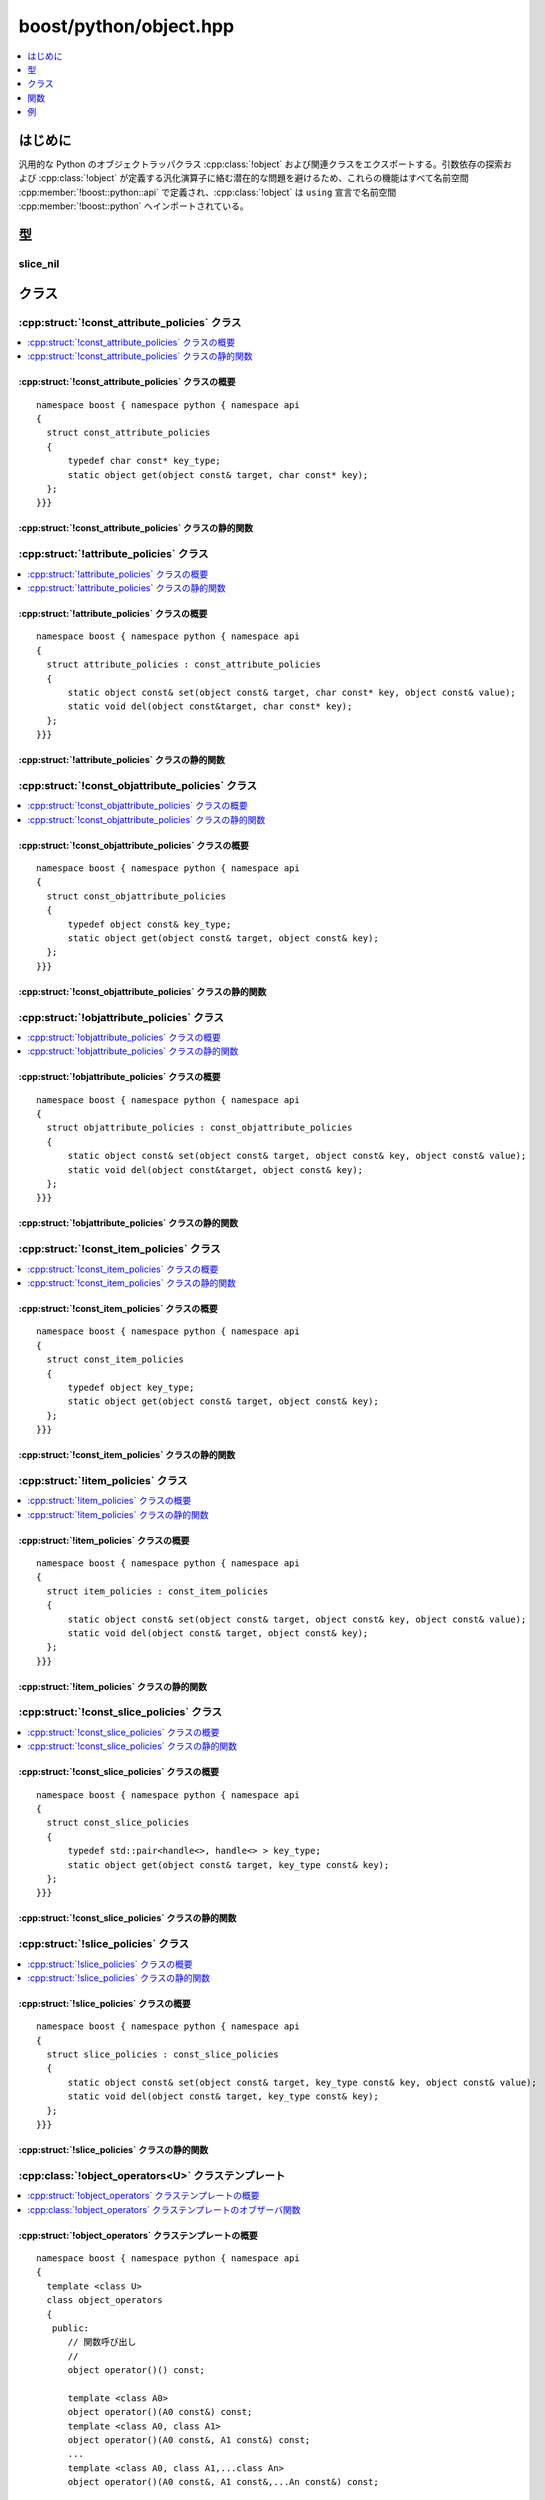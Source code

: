 boost/python/object.hpp
=======================

.. contents::
   :depth: 1
   :local:


.. _v2.object.introduction:

はじめに
--------

汎用的な Python のオブジェクトラッパクラス :cpp:class:`!object` および関連クラスをエクスポートする。引数依存の探索および :cpp:class:`!object` が定義する汎化演算子に絡む潜在的な問題を避けるため、これらの機能はすべて名前空間 :cpp:member:`!boost::python::api` で定義され、:cpp:class:`!object` は ``using`` 宣言で名前空間 :cpp:member:`!boost::python` へインポートされている。


.. _v2.object.types:

型
--

.. _v2.object.slice_nil-spec:

slice_nil
^^^^^^^^^

.. cpp:class:: slice_nil

   ::

      class slice_nil;
      static const _ = slice_nil();

   次のように、Python のスライス式で添字を省く効果を得る型。

   .. code-block:: python

      >>> x[:-1]
      >>> x[::-1]

   C++ で等価なことをするには、 ::

      x.slice(_,-1)
      x[slice(_,_,-1)]


.. _v2.object.classes:

クラス
------

.. _v2.object.const_attribute_policies-spec:

:cpp:struct:`!const_attribute_policies` クラス
^^^^^^^^^^^^^^^^^^^^^^^^^^^^^^^^^^^^^^^^^^^^^^

.. contents::
   :depth: 1
   :local:

.. cpp:struct:: const_attribute_policies

   :cpp:type:`!const object` への属性アクセスを表現するプロキシのためのポリシー。


.. cpp:namespace-push:: const_attribute_policies


.. _v2.object.const_attribute_policies-spec-synopsis:

:cpp:struct:`!const_attribute_policies` クラスの概要
~~~~~~~~~~~~~~~~~~~~~~~~~~~~~~~~~~~~~~~~~~~~~~~~~~~~

::

   namespace boost { namespace python { namespace api
   {
     struct const_attribute_policies
     {
         typedef char const* key_type;
         static object get(object const& target, char const* key);
     };
   }}}


.. _v2.object.const_attribute_policies-spec-statics:

:cpp:struct:`!const_attribute_policies` クラスの静的関数
~~~~~~~~~~~~~~~~~~~~~~~~~~~~~~~~~~~~~~~~~~~~~~~~~~~~~~~~

.. cpp:function:: static object get(object const& target, char const* key)

   :要件: :cpp:var:`!key` が :term:`ntbs`。
   :効果: :cpp:var:`!target` の属性 :cpp:var:`!key` にアクセスする。
   :returns: 属性アクセスの結果を管理する :cpp:class:`!object`。
   :throws error_already_set: Python の例外が送出した場合。


.. cpp:namespace-pop::


.. _v2.object.attribute_policies-spec:

:cpp:struct:`!attribute_policies` クラス
^^^^^^^^^^^^^^^^^^^^^^^^^^^^^^^^^^^^^^^^

.. contents::
   :depth: 1
   :local:

.. cpp:struct:: attribute_policies : const_attribute_policies

   変更可能な :cpp:class:`!object` への属性アクセスを表現するプロキシのためのポリシー。

.. cpp:namespace-push:: attribute_policies


.. _v2.object.attribute_policies-spec-synopsis:

:cpp:struct:`!attribute_policies` クラスの概要
~~~~~~~~~~~~~~~~~~~~~~~~~~~~~~~~~~~~~~~~~~~~~~

::

   namespace boost { namespace python { namespace api
   {
     struct attribute_policies : const_attribute_policies
     {
         static object const& set(object const& target, char const* key, object const& value);
         static void del(object const&target, char const* key);
     };
   }}}


.. _v2.object.attribute_policies-spec-statics:

:cpp:struct:`!attribute_policies` クラスの静的関数
~~~~~~~~~~~~~~~~~~~~~~~~~~~~~~~~~~~~~~~~~~~~~~~~~~

.. cpp:function:: static object const& set(object const& target, char const* key, object const& value)

   :要件: :cpp:var:`!key` が :term:`ntbs`。
   :効果: :cpp:var:`!target` の属性 :cpp:var:`!key` に :cpp:var:`!value` を設定する。
   :throws error_already_set: Python の例外が送出した場合。

.. cpp:function:: static void del(object const& target, char const* key)

   :要件: :cpp:var:`!key` が :term:`ntbs`。
   :効果: :cpp:var:`!target` の属性 :cpp:var:`!key` を削除する。
   :throws error_already_set: Python の例外が送出した場合。


.. cpp:namespace-pop::


.. _v2.object.const_objattribute_policies-spec:

:cpp:struct:`!const_objattribute_policies` クラス
^^^^^^^^^^^^^^^^^^^^^^^^^^^^^^^^^^^^^^^^^^^^^^^^^

.. contents::
   :depth: 1
   :local:

.. cpp:struct:: const_objattribute_policies

   :cpp:type:`!const object` へのアクセス属性（属性名を :cpp:type:`!const object` で与える場合）を表現するプロキシのためのポリシー。


.. cpp:namespace-push:: const_objattribute_policies


.. _v2.object.const_objattribute_policies-spec-synopsis:

:cpp:struct:`!const_objattribute_policies` クラスの概要
~~~~~~~~~~~~~~~~~~~~~~~~~~~~~~~~~~~~~~~~~~~~~~~~~~~~~~~

::

   namespace boost { namespace python { namespace api
   {
     struct const_objattribute_policies
     {
         typedef object const& key_type;
         static object get(object const& target, object const& key);
     };
   }}}


.. _v2.object.const_objattribute_policies-spec-statics:

:cpp:struct:`!const_objattribute_policies` クラスの静的関数
~~~~~~~~~~~~~~~~~~~~~~~~~~~~~~~~~~~~~~~~~~~~~~~~~~~~~~~~~~~

.. cpp:function:: static object get(object const& target, object const& key)

   :要件: :cpp:var:`!key` が文字列を保持する :cpp:class:`!object`。
   :効果: :cpp:var:`!target` の属性 :cpp:var:`!key` にアクセスする。
   :returns: 属性アクセスの結果を管理する :cpp:class:`!object`。
   :throws error_already_set: Python の例外が送出した場合。


.. cpp:namespace-pop::


.. _v2.object.objattribute_policies-spec:

:cpp:struct:`!objattribute_policies` クラス
^^^^^^^^^^^^^^^^^^^^^^^^^^^^^^^^^^^^^^^^^^^

.. contents::
   :depth: 1
   :local:

.. cpp:struct:: objattribute_policies : const_objattribute_policies

   変更可能な :cpp:class:`!object` へのアクセス属性（属性名を :cpp:type:`!const object` で与える場合）を表現するプロキシのためのポリシー。


.. cpp:namespace-push:: objattribute_policies


.. _v2.object.objattribute_policies-spec-synopsis:

:cpp:struct:`!objattribute_policies` クラスの概要
~~~~~~~~~~~~~~~~~~~~~~~~~~~~~~~~~~~~~~~~~~~~~~~~~

::

   namespace boost { namespace python { namespace api
   {
     struct objattribute_policies : const_objattribute_policies
     {
         static object const& set(object const& target, object const& key, object const& value);
         static void del(object const&target, object const& key);
     };
   }}}


.. _v2.object.objattribute_policies-spec-statics:

:cpp:struct:`!objattribute_policies` クラスの静的関数
~~~~~~~~~~~~~~~~~~~~~~~~~~~~~~~~~~~~~~~~~~~~~~~~~~~~~

.. cpp:function:: static object const& set(object const& target, object const& key, object const& value)

   :要件: :cpp:var:`!key` が文字列を保持する :cpp:class:`!object`。
   :効果: :cpp:var:`!target` の属性 :cpp:var:`!key` に :cpp:var:`!value` を設定する。
   :throws error_already_set: Python の例外が送出した場合。

.. cpp:function:: static void del(object const& target, object const& key)

   :要件: :cpp:var:`!key` が文字列を保持する :cpp:class:`!object`。
   :効果: :cpp:var:`!target` の属性 :cpp:var:`!key` を削除する。
   :throws error_already_set: Python の例外が送出した場合。


.. cpp:namespace-pop::


.. _v2.object.const_item_policies-spec:

:cpp:struct:`!const_item_policies` クラス
^^^^^^^^^^^^^^^^^^^^^^^^^^^^^^^^^^^^^^^^^

.. contents::
   :depth: 1
   :local:

.. cpp:struct:: const_item_policies

   :cpp:type:`!const object` への（Python の角括弧演算子 :py:meth:`![]` による）要素アクセスを表現するプロキシのためのポリシー。


.. cpp:namespace-push:: const_item_policies


.. _v2.object.const_item_policies-spec-synopsis:

:cpp:struct:`!const_item_policies` クラスの概要
~~~~~~~~~~~~~~~~~~~~~~~~~~~~~~~~~~~~~~~~~~~~~~~

::

   namespace boost { namespace python { namespace api
   {
     struct const_item_policies
     {
         typedef object key_type;
         static object get(object const& target, object const& key);
     };
   }}}


.. _v2.object.const_item_policies-spec-statics:

:cpp:struct:`!const_item_policies` クラスの静的関数
~~~~~~~~~~~~~~~~~~~~~~~~~~~~~~~~~~~~~~~~~~~~~~~~~~~

.. cpp:function:: static object get(object const& target, object const& key)

   :効果: :cpp:var:`!target` の :cpp:var:`!key` で指定する要素へアクセスする。
   :returns: 属性アクセスの結果を管理する :cpp:class:`!object`。
   :throws error_already_set: Python の例外が送出した場合。


.. cpp:namespace-pop::


.. _v2.object.item_policies-spec:

:cpp:struct:`!item_policies` クラス
^^^^^^^^^^^^^^^^^^^^^^^^^^^^^^^^^^^

.. contents::
   :depth: 1
   :local:

.. cpp:struct:: item_policies : const_item_policies

   変更可能な :cpp:class:`!object` への（Python の角括弧演算子 :py:meth:`![]` による）要素アクセスを表現するプロキシのためのポリシー。


.. cpp:namespace-push:: item_policies


.. _v2.object.item_policies-spec-synopsis:

:cpp:struct:`!item_policies` クラスの概要
~~~~~~~~~~~~~~~~~~~~~~~~~~~~~~~~~~~~~~~~~

::

   namespace boost { namespace python { namespace api
   {
     struct item_policies : const_item_policies
     {
         static object const& set(object const& target, object const& key, object const& value);
         static void del(object const& target, object const& key);
     };
   }}}


.. _v2.object.item_policies-spec-statics:

:cpp:struct:`!item_policies` クラスの静的関数
~~~~~~~~~~~~~~~~~~~~~~~~~~~~~~~~~~~~~~~~~~~~~

.. cpp:function:: static object const& set(object const& target, object const& key, object const& value)

   :効果: :cpp:var:`!target` の :cpp:var:`!key` で指定する要素を :cpp:var:`!value` に設定する。
   :throws error_already_set: Python の例外が送出した場合。


.. cpp:function:: static void del(object const& target, object const& key)

   :効果: :cpp:var:`!target` の :cpp:var:`!key` で指定する要素を削除する。
   :throws error_already_set: Python の例外が送出した場合。
.. cpp:namespace-pop::


.. _v2.object.const_slice_policies-spec:

:cpp:struct:`!const_slice_policies` クラス
^^^^^^^^^^^^^^^^^^^^^^^^^^^^^^^^^^^^^^^^^^

.. contents::
   :depth: 1
   :local:

.. cpp:struct:: const_slice_policies

   :cpp:type:`!const object` への（Python のスライス表記 :code:`[x:y]` による）スライスアクセスを表現するプロキシのためのポリシー。


.. cpp:namespace-push:: const_slice_policies


.. _v2.object.const_slice_policies-spec-synopsis:

:cpp:struct:`!const_slice_policies` クラスの概要
~~~~~~~~~~~~~~~~~~~~~~~~~~~~~~~~~~~~~~~~~~~~~~~~

::

   namespace boost { namespace python { namespace api
   {
     struct const_slice_policies
     {
         typedef std::pair<handle<>, handle<> > key_type;
         static object get(object const& target, key_type const& key);
     };
   }}}


.. _v2.object.const_slice_policies-spec-statics:

:cpp:struct:`!const_slice_policies` クラスの静的関数
~~~~~~~~~~~~~~~~~~~~~~~~~~~~~~~~~~~~~~~~~~~~~~~~~~~~

.. cpp:function:: static object get(object const& target, key_type const& key)

   :効果: :cpp:var:`!target` の :cpp:var:`!key` で指定するスライスへアクセスする。
   :returns: スライスアクセスの結果を管理する :cpp:class:`!object`。
   :throws error_already_set: Python の例外が送出した場合。


.. cpp:namespace-pop::


.. _v2.object.slice_policies-spec:

:cpp:struct:`!slice_policies` クラス
^^^^^^^^^^^^^^^^^^^^^^^^^^^^^^^^^^^^

.. contents::
   :depth: 1
   :local:

.. cpp:struct:: slice_policies : const_slice_policies

   変更可能な :cpp:class:`!object` へのスライスアクセスを表現するプロキシのためのポリシー。


.. cpp:namespace-push:: slice_policies


.. _v2.object.slice_policies-spec-synopsis:

:cpp:struct:`!slice_policies` クラスの概要
~~~~~~~~~~~~~~~~~~~~~~~~~~~~~~~~~~~~~~~~~~

::

   namespace boost { namespace python { namespace api
   {
     struct slice_policies : const_slice_policies
     {
         static object const& set(object const& target, key_type const& key, object const& value);
         static void del(object const& target, key_type const& key);
     };
   }}}


.. _v2.object.slice_policies-spec-statics:

:cpp:struct:`!slice_policies` クラスの静的関数
~~~~~~~~~~~~~~~~~~~~~~~~~~~~~~~~~~~~~~~~~~~~~~

.. cpp:function:: static object const& set(object const& target, key_type const& key, object const& value)

   :効果: :cpp:var:`!target` の :cpp:var:`!key` で指定するスライスに :cpp:var:`!value` を設定する。
   :throws error_already_set: Python の例外が送出した場合。

.. cpp:function:: static void del(object const& target, key_type const& key)

   :効果: :cpp:var:`!target` の :cpp:var:`!key` で指定するスライスを削除する。
   :throws error_already_set: Python の例外が送出した場合。


.. cpp:namespace-pop::


.. _v2.object.object_operators-spec:

:cpp:class:`!object_operators<U>` クラステンプレート
^^^^^^^^^^^^^^^^^^^^^^^^^^^^^^^^^^^^^^^^^^^^^^^^^^^^

.. contents::
   :depth: 1
   :local:

.. cpp:class:: template <class U> object_operators

   これは :cpp:class:`!object` およびその :cpp:class:`!proxy` テンプレートの基底クラスであり、共通のインターフェイス（メンバ関数およびクラス本体内で定義しなければならない演算子）を提供する。テンプレート引数 :cpp:type:`!U` は :cpp:class:`!object_operators<U>` の派生型という想定である。実際にはユーザはこのクラスを直接使用すべきではないが、:cpp:class:`!object` とそのプロキシに対して重要なインターフェイスを提供するので、ここに記載する。


.. cpp:namespace-push:: object_operators


.. _v2.object.object_operators-spec-synopsis:

:cpp:struct:`!object_operators` クラステンプレートの概要
~~~~~~~~~~~~~~~~~~~~~~~~~~~~~~~~~~~~~~~~~~~~~~~~~~~~~~~~

::

   namespace boost { namespace python { namespace api
   {
     template <class U>
     class object_operators
     {
      public:
         // 関数呼び出し
         //
         object operator()() const;

         template <class A0>
         object operator()(A0 const&) const;
         template <class A0, class A1>
         object operator()(A0 const&, A1 const&) const;
         ...
         template <class A0, class A1,...class An>
         object operator()(A0 const&, A1 const&,...An const&) const;

         detail::args_proxy operator* () const; 
         object operator()(detail::args_proxy const &args) const; 
         object operator()(detail::args_proxy const &args, 
                           detail::kwds_proxy const &kwds) const; 

         // 真偽値のテスト
         //
         typedef unspecified bool_type;
         operator bool_type() const;

         // 属性アクセス
         //
         proxy<const_object_attribute> attr(char const*) const;
         proxy<object_attribute> attr(char const*);
         proxy<const_object_objattribute> attr(object const&) const;
         proxy<object_objattribute> attr(object const&);

         // 要素アクセス
         //
         template <class T>
         proxy<const_object_item> operator[](T const& key) const;
    
         template <class T>
         proxy<object_item> operator[](T const& key);

         // スライシング
         //
         template <class T, class V>
         proxy<const_object_slice> slice(T const& start, V const& end) const
    
         template <class T, class V>
         proxy<object_slice> slice(T const& start, V const& end);
     };
   }}}


.. _v2.object.object_operators-spec-observers:

:cpp:class:`!object_operators` クラステンプレートのオブザーバ関数
~~~~~~~~~~~~~~~~~~~~~~~~~~~~~~~~~~~~~~~~~~~~~~~~~~~~~~~~~~~~~~~~~

.. cpp:function:: template<class ...Args> object operator()(Args const& ...args) const

   :効果: :cpp:expr:`call<object>(object(\*static_cast<U\*>(this)).ptr(), args)`


.. cpp:function:: object operator()(detail::args_proxy const & args) const

   :効果: タプル :cpp:var:`!args` で与えた引数で :cpp:class:`!object` を呼び出す。


.. cpp:function:: object operator()(detail::args_proxy const & args, detail::kwds_proxy const & kwds) const

   :効果: タプル :cpp:var:`!args` で与えた引数と辞書 :cpp:var:`!kwds` で与えた名前付き引数で :cpp:class:`!object` を呼び出す。


.. cpp:function:: operator bool_type() const

   :効果: :cpp:expr:`*this` の真偽値をテストする。
   :returns: :cpp:expr:`call<object>(object(\*static_cast<U\*>(this)).ptr(), args)`


.. cpp:function:: proxy<const_object_attribute> attr(char const*) const
                  proxy<object_attribute> attr(char const*)

   :要件: :cpp:var:`!name` が :term:`ntbs`。
   :効果: :cpp:expr:`*this` の名前 :cpp:var:`!name` の属性にアクセスする。
   :returns: ターゲットに :cpp:expr:`object(\*static_cast<U\*>(this))` を、キーに :cpp:var:`!name` を束縛した :cpp:class:`!proxy` オブジェクト。


.. cpp:function:: proxy<const_object_objattribute> attr(object const&) const
                  proxy<object_objattribute> attr(object const&)

   :要件: :cpp:var:`!name` は文字列を保持する :cpp:class:`!object`。
   :効果: :cpp:expr:`*this` の名前 :cpp:var:`!name` の属性にアクセスする。
   :returns: ターゲットに :cpp:expr:`object(\*static_cast<U\*>(this))` を、キーに :cpp:var:`!name` を束縛した :cpp:class:`!proxy` オブジェクト。


.. cpp:function:: template <class T> proxy<const_object_item> operator[](T const& key) const
                  template <class T> proxy<object_item> operator[](T const& key)

   :効果: :cpp:expr:`*this` の :cpp:var:`!key` が示す要素にアクセスする。
   :returns: ターゲットに :cpp:expr:`object(\*static_cast<U\*>(this))` を、キーに :cpp:expr:`object(key)` を束縛した :cpp:class:`!proxy` オブジェクト。


.. cpp:function:: template <class T, class V> proxy<const_object_slice> slice(T const& start, V const& end) const
                  template <class T, class V> proxy<object_slice> slice(T const& start, V const& end)

   :効果: :cpp:expr:`*this` の :cpp:expr:`std::make_pair(object(start), object(end))` が示すスライスにアクセスする。
   :returns: ターゲットに :cpp:expr:`object(\*static_cast<U\*>(this))` を、キーに :cpp:expr:`std::make_pair(object(start), object(end))` を束縛した :cpp:class:`!proxy` オブジェクト。


.. cpp:namespace-pop::


.. _v2.object.object-spec:

:cpp:class:`!object` クラス
^^^^^^^^^^^^^^^^^^^^^^^^^^^

.. contents::
   :depth: 1
   :local:

.. cpp:class:: object : public object_operators<object>

   目的は :cpp:class:`!object` が可能な限り Python の変数のように振舞うことである。これにより Python で動作する式は概して C++ でも同じ方法で動作するはずである。:cpp:class:`!object` の大部分のインターフェイスは、基底クラス :cpp:class:`object_operators\<object>` とこのヘッダが定義する\ :ref:`自由関数 <v2.object.functions>`\が提供する。


.. cpp:namespace-push:: object


.. _v2.object.object-spec-synopsis:

:cpp:class:`!object` クラスの概要
~~~~~~~~~~~~~~~~~~~~~~~~~~~~~~~~~

::

   namespace boost { namespace python { namespace api
   {
     class object : public object_operators<object>
     {
      public:
         object();

         object(object const&);
      
         template <class T>
         explicit object(T const& x);

         ~object();

         object& operator=(object const&); 

         PyObject* ptr() const;

         bool is_none() const;
     };
   }}}


.. _v2.object.object-spec-ctors:

:cpp:class:`!object` クラスのコンストラクタおよびデストラクタ
~~~~~~~~~~~~~~~~~~~~~~~~~~~~~~~~~~~~~~~~~~~~~~~~~~~~~~~~~~~~~

.. cpp:function:: object()

   :効果: Python の :py:const:`!None` オブジェクトへの参照を管理するオブジェクトを構築する。
   :例外: なし。


.. cpp:function:: template <class T> explicit object(T const& x)

   :効果: :cpp:var:`!x` を Python に変換し、それへの参照を管理する。
   :throws error_already_set: 上記の変換が不可能な場合（Python の :py:exc:`!TypeError` 例外を設定する）。


.. cpp:function:: ~object()

   :効果: 内部で保持するオブジェクトの参照カウントを減らす。


.. _v2.object.object-spec-modifiers:

:cpp:class:`!object` クラスの変更メソッド
~~~~~~~~~~~~~~~~~~~~~~~~~~~~~~~~~~~~~~~~~

.. cpp:function:: object& operator=(object const& rhs)

   :効果: :cpp:var:`!rhs` が保持するオブジェクトの参照カウントを増やし、:cpp:expr:`*this` が保持するオブジェクトの参照カウントを減らす。


.. _v2.object.object-spec-observers:

:cpp:class:`!object` クラスのオブザーバ関数
~~~~~~~~~~~~~~~~~~~~~~~~~~~~~~~~~~~~~~~~~~~

.. cpp:function:: PyObject* ptr() const

   :returns: 内部で保持している Python オブジェクトへのポインタ。


.. cpp:function:: bool is_none() const

   :returns: :cpp:expr:`(ptr() == Py_None)` の結果。


.. cpp:namespace-pop::


.. _v2.object.proxy-spec:

:cpp:class:`!proxy` クラステンプレート
^^^^^^^^^^^^^^^^^^^^^^^^^^^^^^^^^^^^^^

.. contents::
   :depth: 1
   :local:

.. cpp:class:: template <class Policies> proxy : public object_operators<proxy<Policies> >

   :cpp:class:`!object` に対する属性、要素およびスライスアクセスを実装するために、このドキュメントで述べた種々のポリシー（Policies）とともにこのテンプレートをインスタンス化する。:cpp:type:`!Policies::key_type` 型のオブジェクトを格納する。


.. cpp:namespace-push:: proxy


.. _v2.object.proxy-spec-synopsis:

:cpp:class:`!proxy` クラステンプレートの概要
~~~~~~~~~~~~~~~~~~~~~~~~~~~~~~~~~~~~~~~~~~~~

::

   namespace boost { namespace python { namespace api
     template <class Policies>
     class proxy : public object_operators<proxy<Policies> >
     {
      public:
         operator object() const;

         proxy const& operator=(proxy const&) const;
         template <class T>
         inline proxy const& operator=(T const& rhs) const;
      
         void del() const;

         template <class R>
         proxy operator+=(R const& rhs);
         template <class R>
         proxy operator-=(R const& rhs);
         template <class R>
         proxy operator*=(R const& rhs);
         template <class R>
         proxy operator/=(R const& rhs);
         template <class R>
         proxy operator%=(R const& rhs);
         template <class R>
         proxy operator<<=(R const& rhs);
         template <class R>
         proxy operator>>=(R const& rhs);
         template <class R>
         proxy operator&=(R const& rhs);
         template <class R>
         proxy operator|=(R const& rhs);
     };
   }}}


.. _v2.object.proxy-spec-observers:

:cpp:class:`!proxy` クラステンプレートのオブザーバ関数
~~~~~~~~~~~~~~~~~~~~~~~~~~~~~~~~~~~~~~~~~~~~~~~~~~~~~~

.. cpp:function:: operator object() const

   :効果: :cpp:expr:`Policies::get(target, key)` にプロキシのターゲットオブジェクトとキーオブジェクトを適用する。


.. _v2.object.proxy-spec-modifiers:

:cpp:class:`!proxy` クラステンプレートの変更関数
~~~~~~~~~~~~~~~~~~~~~~~~~~~~~~~~~~~~~~~~~~~~~~~~

.. cpp:function:: proxy const& operator=(proxy const&) const
                  template <class T> inline proxy const& operator=(T const& rhs) const

   :効果: プロキシのターゲットオブジェクトとキーオブジェクトを使用して :cpp:expr:`Policies::set(target, key, object(rhs))`。


.. cpp:function:: template <class R> proxy operator+=(R const& rhs)
                  template <class R> proxy operator-=(R const& rhs)
                  template <class R> proxy operator*=(R const& rhs)
                  template <class R> proxy operator/=(R const& rhs)
                  template <class R> proxy operator%=(R const& rhs)
                  template <class R> proxy operator<<=(R const& rhs)
                  template <class R> proxy operator>>=(R const& rhs)
                  template <class R> proxy operator&=(R const& rhs)
                  template <class R> proxy operator|=(R const& rhs)

   :効果: 与えられた operator@= について、:cpp:expr:`object(*this)` :code:`@=` :cpp:expr:`rhs`
   :returns: :cpp:expr:`*this`


.. cpp:function:: void del() const

   :効果: プロキシのターゲットオブジェクトとキーオブジェクトを使用して :cpp:expr:`Policies::del(target, key)`。


.. cpp:namespace-pop::


.. _v2.object.functions:

関数
----

.. cpp:function:: template <class T> void del(proxy<T> const& x)

   :効果: :cpp:expr:`x.del()`


.. cpp:function:: template<class L,class R> object operator>(L const& l, R const& r)
                  template<class L,class R> object operator>=(L const& l, R const& r)
                  template<class L,class R> object operator<(L const& l, R const& r)
                  template<class L,class R> object operator<=(L const& l, R const& r)
                  template<class L,class R> object operator==(L const& l, R const& r)
                  template<class L,class R> object operator!=(L const& l, R const& r)

   :効果: Python 内で演算子をそれぞれ :cpp:expr:`object(l)` および :cpp:expr:`object(r)` に適用した結果を返す。


.. cpp:function:: template<class L,class R> object operator+(L const& l, R const& r)
                  template<class L,class R> object operator-(L const& l, R const& r)
                  template<class L,class R> object operator*(L const& l, R const& r)
                  template<class L,class R> object operator/(L const& l, R const& r)
                  template<class L,class R> object operator%(L const& l, R const& r)
                  template<class L,class R> object operator<<(L const& l, R const& r)
                  template<class L,class R> object operator>>(L const& l, R const& r)
                  template<class L,class R> object operator&(L const& l, R const& r)
                  template<class L,class R> object operator^(L const& l, R const& r)
                  template<class L,class R> object operator|(L const& l, R const& r)

   :効果: Python 内で演算子をそれぞれ :cpp:expr:`object(l)` および :cpp:expr:`object(r)` に適用した結果を返す。


.. cpp:function:: template<class R> object& operator+=(object& l, R const& r)
                  template<class R> object& operator-=(object& l, R const& r)
                  template<class R> object& operator*=(object& l, R const& r)
                  template<class R> object& operator/=(object& l, R const& r)
                  template<class R> object& operator%=(object& l, R const& r)
                  template<class R> object& operator<<=(object& l, R const& r)
                  template<class R> object& operator>>=(object& l, R const& r)
                  template<class R> object& operator&=(object& l, R const& r)
                  template<class R> object& operator^=(object& l, R const& r)
                  template<class R> object& operator|=(object& l, R const& r)

   :効果: 対応する Python の複合演算子をそれぞれ :cpp:var:`!l` および :cpp:expr:`object(r)` に適用した結果をlに代入する。
   :returns: :cpp:var:`!l`


.. cpp:function:: inline long len(object const& obj)

   :効果: :cpp:expr:`PyObject_Length(obj.ptr())`
   :returns: オブジェクトの :cpp:expr:`len()`


.. _v2.object.examples:

例
--

.. code-block:: python
   :caption: Python のコード

   def sum_items(seq):
      result = 0
      for x in seq:
         result += x
      return result

.. code-block::
   :caption: C++ 版

   object sum_items(object seq)
   {
      object result = object(0);
      for (int i = 0; i < len(seq); ++i)
         result += seq[i];
      return result;
   }

